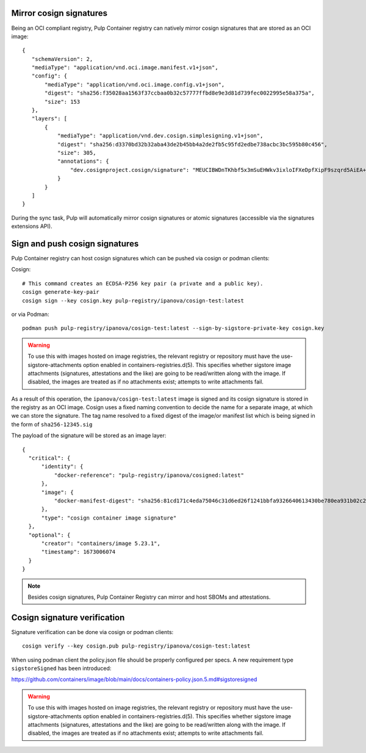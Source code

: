 .. _cosign-support:

Mirror cosign signatures
========================

Being an OCI compliant registry, Pulp Container registry can natively mirror cosign signatures
that are stored as an OCI image::

 {
    "schemaVersion": 2,
    "mediaType": "application/vnd.oci.image.manifest.v1+json",
    "config": {
        "mediaType": "application/vnd.oci.image.config.v1+json",
        "digest": "sha256:f35028aa1563f37ccbaa0b32c57777ffbd8e9e3d81d739fec0022995e58a375a",
        "size": 153
    },
    "layers": [
        {
            "mediaType": "application/vnd.dev.cosign.simplesigning.v1+json",
            "digest": "sha256:d3370bd32b32aba43de2b45bb4a2de2fb5c95fd2edbe738acbc3bc595b80c456",
            "size": 305,
            "annotations": {
                "dev.cosignproject.cosign/signature": "MEUCIBWDnTKhbf5x3mSuEHWkv3ixloIFXeDpfXipF9szqrd5AiEA+UU5J84gQ9JnmT6QZAXiPXqSoDVW0CXQYssGh63e9Ro="
            }
        }
    ]
 }


During the sync task, Pulp will automatically mirror cosign signatures or atomic
signatures (accessible via the signatures extensions API).


Sign and push cosign signatures
===============================

Pulp Container registry can host cosign signatures which can be pushed via cosign or podman clients:

Cosign::


  # This command creates an ECDSA-P256 key pair (a private and a public key). 
  cosign generate-key-pair
  cosign sign --key cosign.key pulp-registry/ipanova/cosign-test:latest

or via Podman::

  podman push pulp-registry/ipanova/cosign-test:latest --sign-by-sigstore-private-key cosign.key

.. warning::
   To use this with images hosted on image registries, the relevant registry or repository must have
   the use-sigstore-attachments option enabled in containers-registries.d(5). This specifies whether
   sigstore image attachments (signatures, attestations and the like) are going to be read/written
   along with the image. If disabled, the images are treated as if no attachments exist; attempts to
   write attachments fail.

As a result of this operation, the ``ipanova/cosign-test:latest`` image is signed and its
cosign signature is stored in the registry as an OCI image. Cosign uses a fixed naming convention
to decide the name for a separate image, at which we can store the signature. The tag name resolved
to a fixed digest of the image/or manifest list which is being signed in the form of ``sha256-12345.sig``

The payload of the signature will be stored as an image layer::

  {
    "critical": {
        "identity": {
            "docker-reference": "pulp-registry/ipanova/cosigned:latest"
        },
        "image": {
            "docker-manifest-digest": "sha256:81cd171c4eda75046c31d6ed26f1241bbfa9326640613430be780ea931b02c24"
        },
        "type": "cosign container image signature"
    },
    "optional": {
        "creator": "containers/image 5.23.1",
        "timestamp": 1673006074
    }
  }


.. note::
    Besides cosign signatures, Pulp Container Registry can mirror and host SBOMs and attestations.


Cosign signature verification
=============================

Signature verification can be done via cosign or podman clients::

  cosign verify --key cosign.pub pulp-registry/ipanova/cosign-test:latest

When using podman client the policy.json file should be properly configured per specs.
A new requirement type ``sigstoreSigned`` has been introduced:

https://github.com/containers/image/blob/main/docs/containers-policy.json.5.md#sigstoresigned

.. warning::
   To use this with images hosted on image registries, the relevant registry or repository must have
   the use-sigstore-attachments option enabled in containers-registries.d(5). This specifies whether
   sigstore image attachments (signatures, attestations and the like) are going to be read/written
   along with the image. If disabled, the images are treated as if no attachments exist; attempts to
   write attachments fail.
